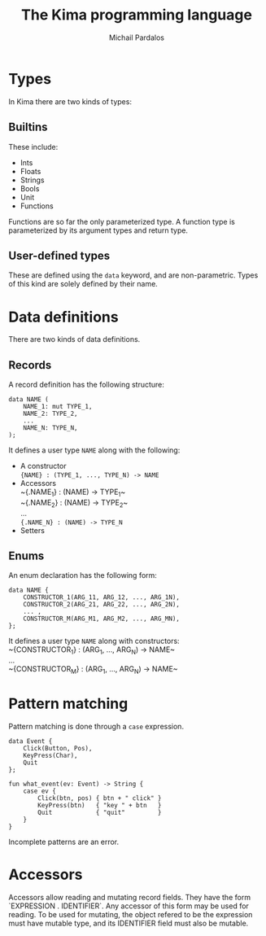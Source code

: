 #+TITLE: The Kima programming language
#+AUTHOR: Michail Pardalos
#+EMAIL: mpardalos@gmail.com

* Types
In Kima there are two kinds of types:
** Builtins
These include:
+ Ints
+ Floats
+ Strings
+ Bools
+ Unit
+ Functions
Functions are so far the only parameterized type. A function type is
parameterized by its argument types and return type.
** User-defined types
These are defined using the ~data~ keyword, and are non-parametric. Types of
this kind are solely defined by their name.

* Data definitions
There are two kinds of data definitions.
** Records
A record definition has the following structure:
#+BEGIN_SRC
data NAME (
    NAME_1: mut TYPE_1,
    NAME_2: TYPE_2,
    ...
    NAME_N: TYPE_N,
);
#+END_SRC
It defines a user type ~NAME~ along with the following:
+ A constructor \\
  ~{NAME} : (TYPE_1, ..., TYPE_N) -> NAME~
+ Accessors\\
  ~{.NAME_1} : (NAME) -> TYPE_1~\\
  ~{.NAME_2} : (NAME) -> TYPE_2~\\
  ...\\
  ~{.NAME_N} : (NAME) -> TYPE_N~
+ Setters\\



** Enums
An enum declaration has the following form:
#+BEGIN_SRC
data NAME {
    CONSTRUCTOR_1(ARG_11, ARG_12, ..., ARG_1N),
    CONSTRUCTOR_2(ARG_21, ARG_22, ..., ARG_2N),
    ... ,
    CONSTRUCTOR_M(ARG_M1, ARG_M2, ..., ARG_MN),
};
#+END_SRC
It defines a user type ~NAME~ along with constructors:\\
  ~{CONSTRUCTOR_1} : (ARG_1, ..., ARG_N) -> NAME~\\
  ...\\
  ~{CONSTRUCTOR_M} : (ARG_1, ..., ARG_N) -> NAME~\\

* Pattern matching
Pattern matching is done through a ~case~ expression.
#+BEGIN_SRC
data Event {
    Click(Button, Pos),
    KeyPress(Char),
    Quit
};

fun what_event(ev: Event) -> String {
    case ev {
        Click(btn, pos) { btn + " click" }
        KeyPress(btn)   { "key " + btn   }
        Quit            { "quit"         }
    }
}
#+END_SRC

Incomplete patterns are an error.
* Accessors
Accessors allow reading and mutating record fields.
They have the form `EXPRESSION . IDENTIFIER`.
Any accessor of this form may be used for reading. To be used for mutating,
the object refered to be the expression must have mutable type, and its
IDENTIFIER field must also be mutable.
